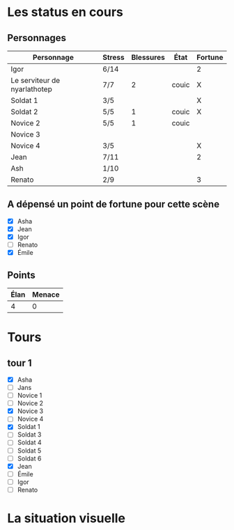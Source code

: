 * Les status en cours

** Personnages

| Personnage                   | Stress | Blessures | État  | Fortune |
|------------------------------+--------+-----------+-------+---------|
| Igor                         | 6/14   |           |       | 2       |
| Le serviteur de nyarlathotep | 7/7    |         2 | couic | X       |
| Soldat 1                     | 3/5    |           |       | X       |
| Soldat 2                     | 5/5    |         1 | couic | X       |
| Novice 2                     | 5/5    |         1 | couic |         |
| Novice 3                     |        |           |       |         |
| Novice 4                     | 3/5    |           |       | X       |
| Jean                         | 7/11   |           |       | 2       |
| Ash                          | 1/10   |           |       |         |
| Renato                       | 2/9    |           |       | 3       |

** A dépensé un point de fortune pour cette scène

- [X] Asha
- [X] Jean
- [X] Igor
- [ ] Renato
- [X] Émile

** Points

| Élan | Menace |
|------+--------|
|    4 |      0 |

* Tours

** tour 1

- [X] Asha
- [ ] Jans
- [ ] Novice 1
- [ ] Novice 2
- [X] Novice 3
- [ ] Novice 4
- [X] Soldat 1
- [ ] Soldat 3
- [ ] Soldat 4
- [ ] Soldat 5
- [ ] Soldat 6
- [X] Jean
- [ ] Émile
- [ ] Igor
- [ ] Renato


* La situation visuelle

[[file:scene_4.JPG]]
